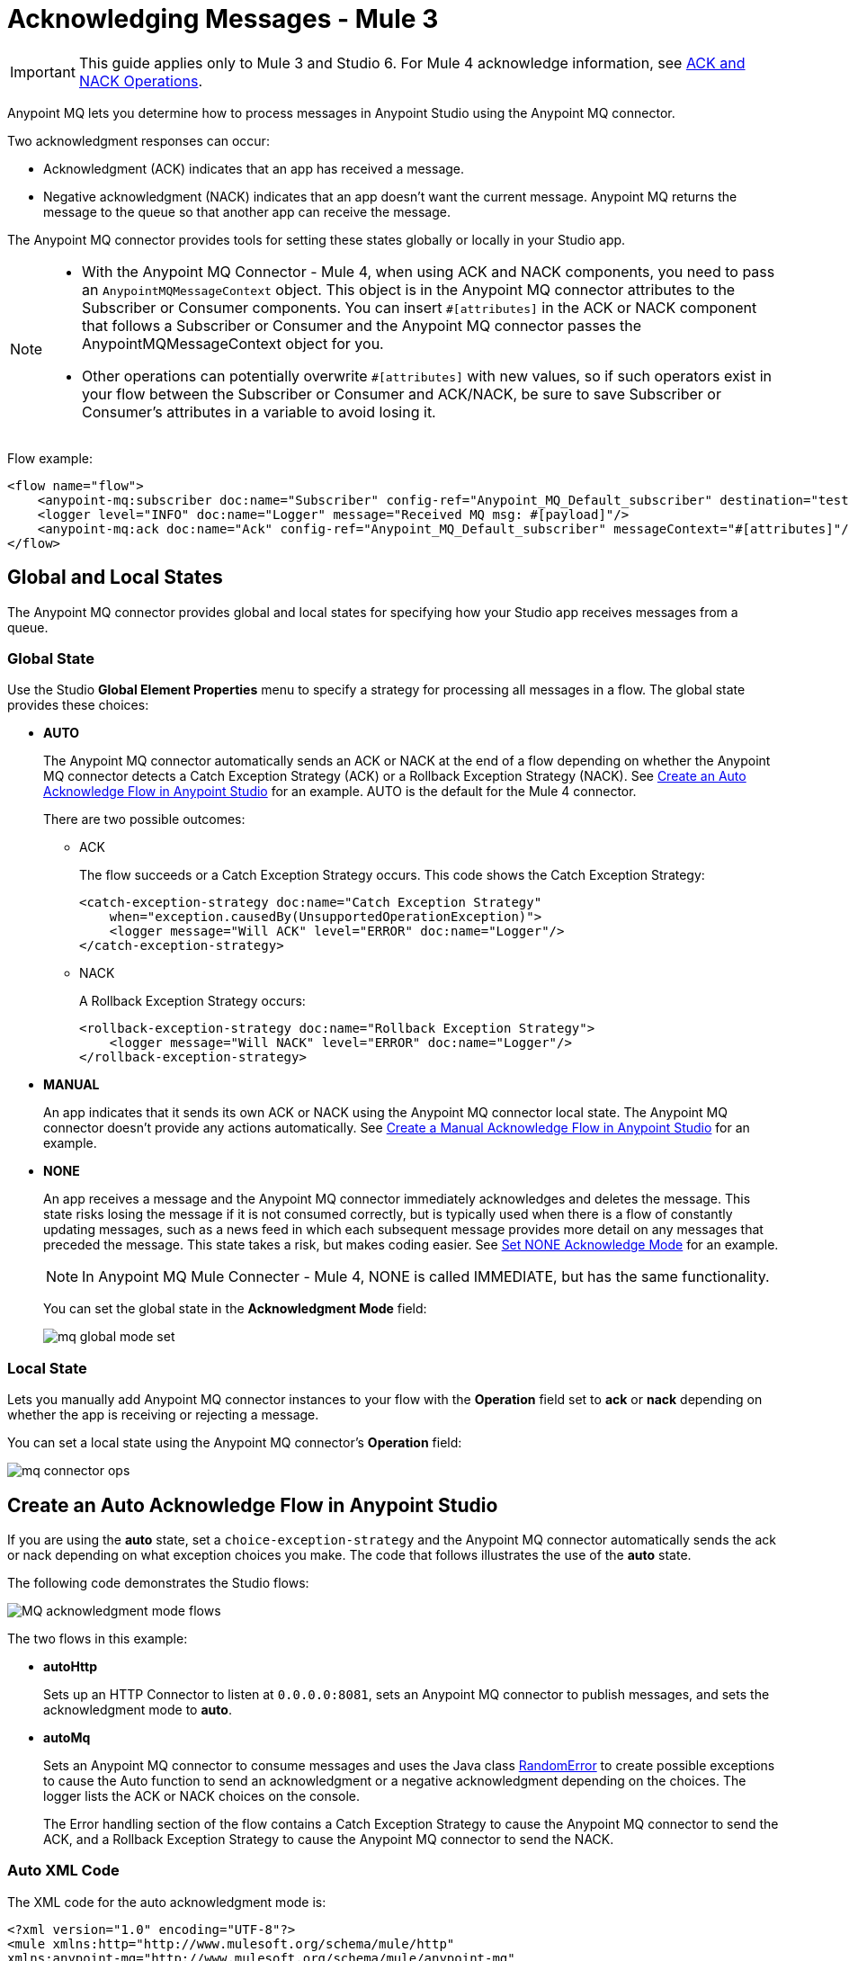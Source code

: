 = Acknowledging Messages - Mule 3

IMPORTANT: This guide applies only to Mule 3 and Studio 6. For Mule 4 acknowledge information, see xref:connectors::anypoint-mq/3.x/anypoint-mq-ack.adoc[ACK and NACK Operations].

Anypoint MQ lets you determine how to process messages in Anypoint Studio using the Anypoint MQ connector.

Two acknowledgment responses can occur:

* Acknowledgment (ACK) indicates that an app has received a message.
* Negative acknowledgment (NACK) indicates that an app doesn't want the current message. Anypoint MQ returns the message to the queue so that another app can receive the message.

The Anypoint MQ connector provides tools for setting these states globally or locally in your Studio app.

[NOTE]
====
* With the Anypoint MQ Connector - Mule 4, when using ACK and NACK components, you need to pass an `AnypointMQMessageContext` object. This object is in the Anypoint MQ connector attributes to the Subscriber or Consumer components. You can insert `#[attributes]` in the ACK or NACK component that follows a Subscriber or Consumer and the Anypoint MQ connector passes the AnypointMQMessageContext object for you.
* Other operations can potentially overwrite `#[attributes]` with new values, so if such operators exist in your flow between the Subscriber or Consumer and ACK/NACK, be sure to save Subscriber or Consumer's attributes in a variable to avoid losing it.
====

Flow example:

[source,xml,linenums]
----
<flow name="flow">
    <anypoint-mq:subscriber doc:name="Subscriber" config-ref="Anypoint_MQ_Default_subscriber" destination="test"/>
    <logger level="INFO" doc:name="Logger" message="Received MQ msg: #[payload]"/>
    <anypoint-mq:ack doc:name="Ack" config-ref="Anypoint_MQ_Default_subscriber" messageContext="#[attributes]"/>
</flow>
----

== Global and Local States

The Anypoint MQ connector provides global and local states for specifying how your Studio app receives messages from a queue.

=== Global State

Use the Studio *Global Element Properties* menu to specify a strategy for processing all messages in a flow. The global state provides these choices:

* *AUTO*
+
The Anypoint MQ connector automatically sends an ACK or NACK at the end of a flow depending on whether the Anypoint MQ connector detects a Catch Exception Strategy (ACK) or a Rollback Exception Strategy (NACK). See <<autoflow,Create an Auto Acknowledge Flow in Anypoint Studio>> for an example. AUTO is the default for the Mule 4 connector.
+
There are two possible outcomes:
+
** ACK
+
The flow succeeds or a Catch Exception Strategy occurs. This code shows the Catch Exception Strategy:
+
[source,xml,linenums]
----
<catch-exception-strategy doc:name="Catch Exception Strategy"
    when="exception.causedBy(UnsupportedOperationException)">
    <logger message="Will ACK" level="ERROR" doc:name="Logger"/>
</catch-exception-strategy>
----
+
** NACK
+
A Rollback Exception Strategy occurs:
+
[source,xml,linenums]
----
<rollback-exception-strategy doc:name="Rollback Exception Strategy">
    <logger message="Will NACK" level="ERROR" doc:name="Logger"/>
</rollback-exception-strategy>
----
+
* *MANUAL*
+
An app indicates that it sends its own ACK or NACK using the Anypoint MQ connector local state. The Anypoint MQ connector doesn't provide any actions automatically. See <<manualflow,Create a Manual Acknowledge Flow in Anypoint Studio>> for an example.
* *NONE*
+
An app receives a message and the Anypoint MQ connector immediately acknowledges and deletes the message. This state risks losing the message if it is not consumed correctly, but is typically used when there is a flow of constantly updating messages, such as a news feed in which each subsequent message provides more detail on any messages that preceded the message. This state takes a risk, but makes coding easier. See <<noneflow,Set NONE Acknowledge Mode>> for an example. 
+
[NOTE]
In Anypoint MQ Mule Connecter - Mule 4, NONE is called IMMEDIATE, but has the same functionality.
+
You can set the global state in the *Acknowledgment Mode* field:
+
image::mq-global-mode-set.png[]

=== Local State

Lets you manually add Anypoint MQ connector instances to your flow with the *Operation* field set to *ack* or *nack* depending on whether the app is receiving or rejecting a message.

You can set a local state using the Anypoint MQ connector's *Operation* field:

image::mq-connector-ops.png[]

[[autoflow]]
== Create an Auto Acknowledge Flow in Anypoint Studio

If you are using the *auto* state, set a `choice-exception-strategy` and the Anypoint MQ connector automatically sends the ack or nack depending on what exception choices you make. The code that follows illustrates the use of the *auto* state.

The following code demonstrates the Studio flows:

image::mq-ack-flow.png[MQ acknowledgment mode flows]

The two flows in this example:

* *autoHttp*
+
Sets up an HTTP Connector to listen at `0.0.0.0:8081`, sets an Anypoint MQ connector to publish messages, and sets the acknowledgment mode to *auto*.
* *autoMq*
+
Sets an Anypoint MQ connector to consume messages and uses the Java class <<randomerror,RandomError>> to create possible exceptions to cause the Auto function to send an acknowledgment or a negative acknowledgment depending on the choices. The logger lists the ACK or NACK choices on the console.
+
The Error handling section of the flow contains a Catch Exception Strategy to cause the Anypoint MQ connector to send the ACK, and a Rollback Exception Strategy to cause the Anypoint MQ connector to send the NACK.

=== Auto XML Code

The XML code for the auto acknowledgment mode is:

[source,xml,linenums]
----
<?xml version="1.0" encoding="UTF-8"?>
<mule xmlns:http="http://www.mulesoft.org/schema/mule/http"
xmlns:anypoint-mq="http://www.mulesoft.org/schema/mule/anypoint-mq"
xmlns:context="http://www.springframework.org/schema/context"
xmlns:dw="http://www.mulesoft.org/schema/mule/ee/dw"
xmlns:metadata="http://www.mulesoft.org/schema/mule/metadata"
xmlns:tracking="http://www.mulesoft.org/schema/mule/ee/tracking"
xmlns="http://www.mulesoft.org/schema/mule/core"
xmlns:doc="http://www.mulesoft.org/schema/mule/documentation"
	xmlns:spring="http://www.springframework.org/schema/beans"
	xmlns:xsi="http://www.w3.org/2001/XMLSchema-instance"
	xsi:schemaLocation="http://www.springframework.org/schema/beans
	http://www.springframework.org/schema/beans/spring-beans-current.xsd
http://www.mulesoft.org/schema/mule/core
http://www.mulesoft.org/schema/mule/core/current/mule.xsd
http://www.mulesoft.org/schema/mule/ee/tracking
http://www.mulesoft.org/schema/mule/ee/tracking/current/mule-tracking-ee.xsd
http://www.mulesoft.org/schema/mule/ee/dw
http://www.mulesoft.org/schema/mule/ee/dw/current/dw.xsd
http://www.springframework.org/schema/context
http://www.springframework.org/schema/context/spring-context-current.xsd
http://www.mulesoft.org/schema/mule/anypoint-mq
http://www.mulesoft.org/schema/mule/anypoint-mq/current/mule-anypoint-mq.xsd
http://www.mulesoft.org/schema/mule/http
http://www.mulesoft.org/schema/mule/http/current/mule-http.xsd">

    <context:property-placeholder location="ackmodes.properties"/>

    <anypoint-mq:config name="Anypoint_MQ_Configuration"
    doc:name="Anypoint MQ Configuration">
        <anypoint-mq:provider
        url="https://mq-us-east-1.anypoint.mulesoft.com/api/v1"
        clientId="${mq.clientId}" clientSecret="${mq.clientSecret}"/>
    </anypoint-mq:config>

    <http:listener-config name="HTTP_Listener_Configuration"
    host="0.0.0.0" port="8081" doc:name="HTTP Listener Configuration"/>

    <flow name="autoHttp">
        <http:listener config-ref="HTTP_Listener_Configuration"
        path="/" doc:name="HTTP"/>
        <anypoint-mq:publish config-ref="Anypoint_MQ_Configuration"
        destination="auto" doc:name="Anypoint MQ"/>
    </flow>

    <flow name="autoMq">
        <anypoint-mq:subscriber config-ref="Anypoint_MQ_Configuration"
        destination="auto" doc:name="Anypoint MQ" pollingTime="10000"/>
        <component class="ackmodes.RandomError" doc:name="Java"/>
        <logger level="ERROR" doc:name="Logger" message="Will ACK"/>
        <choice-exception-strategy doc:name="holaChoice_Exception_Strategy">
            <catch-exception-strategy doc:name="Catch Exception Strategy"
            when="exception.causedBy(UnsupportedOperationException)">
                <logger message="Will ACK" level="ERROR" doc:name="Logger"/>
            </catch-exception-strategy>
            <rollback-exception-strategy doc:name="Rollback Exception Strategy">
                <logger message="Will NACK" level="ERROR" doc:name="Logger"/>
            </rollback-exception-strategy>
        </choice-exception-strategy>
    </flow>

</mule>
----

[NOTE]
====
Ensure that you set the client ID (`mq.clientId`) and client secret (`mq.clientSecret`) values in a properties file. In this case, they are set in the `/ackmodes/classes/ackmodes.properties` file, which contains:

[source,text,linenums]
----
# Contents of this file are not meant to be shared with the wide public

mq.clientId=<Client_ID>
mq.clientSecret=<Client_Secret>
----
====

See <<randomerror,Random Error Generator>> for an explanation of how exceptions are thrown using a Java testing program, which is called in this statement:

[source,xml]
----
<component class="ackmodes.RandomError" doc:name="Java"/>
----

[[manualflow]]
== Create a Manual Acknowledge Flow in Anypoint Studio

You can set the manual acknowledgment mode in Studio from the Anypoint MQ connector's Global Element Properties:

image::mq-global-mode-set.png[]

In the manual flow, the `choice-exception-strategy` is also set as in the flow. In this case, the app uses individual Anypoint MQ connector instances with the operation set to either ACK or NACK depending on exceptions sent by the <<randomerror,Random Error Java Class>>.

image::mq-manual-flow.png[]

=== Manual XML Code

The XML code for the manual acknowledgment mode is:

[source,xml,linenums]
----
<?xml version="1.0" encoding="UTF-8"?>
<mule xmlns:http="http://www.mulesoft.org/schema/mule/http"
xmlns:anypoint-mq="http://www.mulesoft.org/schema/mule/anypoint-mq"
xmlns:context="http://www.springframework.org/schema/context"
xmlns:dw="http://www.mulesoft.org/schema/mule/ee/dw"
xmlns:metadata="http://www.mulesoft.org/schema/mule/metadata"
xmlns:tracking="http://www.mulesoft.org/schema/mule/ee/tracking"
xmlns="http://www.mulesoft.org/schema/mule/core"
xmlns:doc="http://www.mulesoft.org/schema/mule/documentation"
	xmlns:spring="http://www.springframework.org/schema/beans"
	xmlns:xsi="http://www.w3.org/2001/XMLSchema-instance"
	xsi:schemaLocation="http://www.springframework.org/schema/beans
	http://www.springframework.org/schema/beans/spring-beans-current.xsd
http://www.mulesoft.org/schema/mule/core
http://www.mulesoft.org/schema/mule/core/current/mule.xsd
http://www.mulesoft.org/schema/mule/ee/tracking
http://www.mulesoft.org/schema/mule/ee/tracking/current/mule-tracking-ee.xsd
http://www.mulesoft.org/schema/mule/ee/dw
http://www.mulesoft.org/schema/mule/ee/dw/current/dw.xsd
http://www.springframework.org/schema/context
http://www.springframework.org/schema/context/spring-context-current.xsd
http://www.mulesoft.org/schema/mule/anypoint-mq
http://www.mulesoft.org/schema/mule/anypoint-mq/current/mule-anypoint-mq.xsd
http://www.mulesoft.org/schema/mule/http
http://www.mulesoft.org/schema/mule/http/current/mule-http.xsd">

    <http:listener-config name="HTTP_Listener_Configuration_manual"
    host="0.0.0.0" port="8082" doc:name="HTTP Listener Configuration"/>

    <flow name="manualHttp">
        <http:listener config-ref="HTTP_Listener_Configuration_manual"
        path="/" doc:name="HTTP"/>
        <anypoint-mq:publish config-ref="Anypoint_MQ_Configuration"
        destination="manual" doc:name="Anypoint MQ"/>
    </flow>

    <flow name="manualMq">
        <anypoint-mq:subscriber config-ref="Anypoint_MQ_Configuration"
        destination="manual" doc:name="Anypoint MQ" pollingTime="10000"
        AcknowledgmentMode="MANUAL"/>
        <component class="ackmodes.RandomError" doc:name="Java"/>
        <logger level="ERROR" doc:name="Logger" message="Will ACK"/>
        <anypoint-mq:ack config-ref="Anypoint_MQ_Configuration"
        doc:name="Anypoint MQ"/>
        <choice-exception-strategy doc:name="holaChoice_Exception_Strategy">
            <catch-exception-strategy doc:name="Catch Exception Strategy"
            when="exception.causedBy(UnsupportedOperationException)">
                <logger message="Will ACK" level="ERROR" doc:name="Logger"/>
                <anypoint-mq:ack config-ref="Anypoint_MQ_Configuration"
                doc:name="Anypoint MQ"/>
            </catch-exception-strategy>
            <catch-exception-strategy doc:name="Rollback Exception Strategy">
                <logger message="Will NACK" level="ERROR" doc:name="Logger"/>
                <anypoint-mq:nack config-ref="Anypoint_MQ_Configuration"
                doc:name="Anypoint MQ"/>
            </catch-exception-strategy>
        </choice-exception-strategy>
    </flow>

</mule>
----

See <<randomerror,Random Error Generator>> for an explanation of how exceptions are thrown using a Java testing program, which is called in this statement:

[source,xml]
----
<component class="ackmodes.RandomError" doc:name="Java"/>
----

[[noneflow]]
== Set NONE Acknowledge Mode

You can set *Acknowledgment Mode* to *NONE* in Studio's *Global Element Properties* menu for Anypoint MQ connector:

image::mq-global-mode-set.png[]

In the *NONE* flow, the Anypoint MQ connector always sends an ACK no matter what occurs.

[NOTE]
*NONE* is called *IMMEDIATE* in Anypoint MQ Connector - Mule 4 even though the functionality is the same.

The example that follows emphasizes this risk by using the Java class <<randomerror,RandomError>> to create possible exceptions, but ignores the exceptions and sends the ACK regardless:

[source,xml,linenums]
----
<component class="ackmodes.RandomError" doc:name="Java"/>
<logger level="ERROR" doc:name="Logger"
message="Always ACKs as soon as a message is received"/>
----

image::mq-none-flow.png[]

Using this mode simplifies an app, but increases the risk. This mode is best when messages are constantly updating each other, such as in a news feed in which details unfold in a news event. If an exception did occur, the next message would have a chance for obtaining the correct content.

=== NONE XML Code

The XML code for the *NONE* acknowledgment mode is:

[source,xml,linenums]
----
<?xml version="1.0" encoding="UTF-8"?>
<mule xmlns:http="http://www.mulesoft.org/schema/mule/http"
xmlns:anypoint-mq="http://www.mulesoft.org/schema/mule/anypoint-mq"
xmlns:context="http://www.springframework.org/schema/context"
xmlns:dw="http://www.mulesoft.org/schema/mule/ee/dw"
xmlns:metadata="http://www.mulesoft.org/schema/mule/metadata"
xmlns:tracking="http://www.mulesoft.org/schema/mule/ee/tracking"
xmlns="http://www.mulesoft.org/schema/mule/core"
xmlns:doc="http://www.mulesoft.org/schema/mule/documentation"
	xmlns:spring="http://www.springframework.org/schema/beans"
	xmlns:xsi="http://www.w3.org/2001/XMLSchema-instance"
	xsi:schemaLocation="http://www.springframework.org/schema/beans
	http://www.springframework.org/schema/beans/spring-beans-current.xsd
http://www.mulesoft.org/schema/mule/core
http://www.mulesoft.org/schema/mule/core/current/mule.xsd
http://www.mulesoft.org/schema/mule/ee/tracking
http://www.mulesoft.org/schema/mule/ee/tracking/current/mule-tracking-ee.xsd
http://www.mulesoft.org/schema/mule/ee/dw
http://www.mulesoft.org/schema/mule/ee/dw/current/dw.xsd
http://www.springframework.org/schema/context
http://www.springframework.org/schema/context/spring-context-current.xsd
http://www.mulesoft.org/schema/mule/anypoint-mq
http://www.mulesoft.org/schema/mule/anypoint-mq/current/mule-anypoint-mq.xsd
http://www.mulesoft.org/schema/mule/http
http://www.mulesoft.org/schema/mule/http/current/mule-http.xsd">

    <http:listener-config name="HTTP_Listener_Configuration_none"
    host="0.0.0.0" port="8083" doc:name="HTTP Listener Configuration"/>

    <flow name="noneHttp">
        <http:listener config-ref="HTTP_Listener_Configuration_none"
        path="/" doc:name="HTTP"/>
        <anypoint-mq:publish config-ref="Anypoint_MQ_Configuration"
        destination="none" doc:name="Anypoint MQ"/>
    </flow>

    <flow name="noneMq">
        <anypoint-mq:subscriber config-ref="Anypoint_MQ_Configuration"
        destination="none" doc:name="Anypoint MQ"
        pollingTime="10000"
        AcknowledgmentMode="NONE"/>
        <component class="ackmodes.RandomError" doc:name="Java"/>
        <logger level="ERROR" doc:name="Logger"
        message="Always ACKs as soon as a message is received"/>
    </flow>

</mule>
----

[[randomerror]]
== Random Error Generator

The following Java test program generates random errors that you can use to test your app. This program gets a random integer between 0 and 100, and makes these choices depending on the value:

[%header,cols="10a,30a,60a"]
|===
|Value |Error State |What happens in the Studio Flow
|0 - 32 |No error, returns the passed event context. |Passes through and the app sends an ACK
|33 - 65 |Error, returns an illegal state exception. |Application sends a NACK
|66 - 100 |Error, returns an unsupported operation exception. |Application sends an ACK
|===

[source,java,linenums]
----
package ackmodes;

import java.util.Random;

import org.mule.api.MuleEventContext;
import org.mule.api.lifecycle.Callable;

public class RandomError implements Callable {

	@Override
	public Object onCall(MuleEventContext eventContext) throws Exception {
		int randomInt = new Random().nextInt(100);
		if (randomInt > 66) {
			throw new IllegalStateException("This should be retried");
		} else if (randomInt > 33) {
			throw new UnsupportedOperationException("This should not be retried");
		} else {
			return eventContext;
		}
	}
}
----

== See Also

* xref:mq-faq.adoc[Anypoint MQ FAQ]
